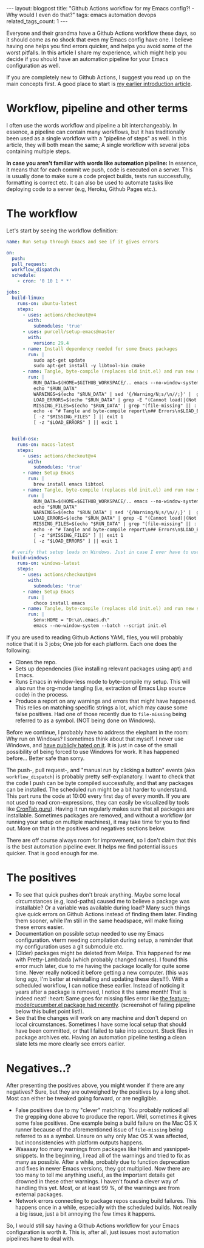 #+OPTIONS: toc:nil num:nil
#+STARTUP: showall indent
#+STARTUP: hidestars
#+OPTIONS: ^:{}
#+BEGIN_EXPORT html
---
layout: blogpost
title: "Github Actions workflow for my Emacs config?! - Why would I even do that?"
tags: emacs automation devops
related_tags_count: 1
---
#+END_EXPORT

Everyone and their grandma have a Github Actions workflow these days, so it should come as no shock that even my Emacs config have one. I believe having one helps you find errors quicker, and helps you avoid some of the worst pitfalls. In this article I share my experience, which might help you decide if you should have an automation pipeline for your Emacs configuration as well.


If you are completely new to Github Actions, I suggest you read up on the main concepts first. A good place to start is [[https://themkat.net/2022/03/01/github_actions_intro.html][my earlier introduction article]].


* Workflow, pipeline and other terms
I often use the words workflow and pipeline a bit interchangeably. In essence, a pipeline can contain many workflows, but it has traditionally been used as a single workflow with a "pipeline of steps" as well. In this article, they will both mean the same; A single workflow with several jobs containing multiple steps.


*In case you aren't familiar with words like automation pipeline:* In essence, it means that for each commit we push, code is executed on a server. This is usually done to make sure a code project builds, tests run successfully, formatting is correct etc. It can also be used to automate tasks like deploying code to a server (e.g, Heroku, Github Pages etc.).


* The workflow
Let's start by seeing the workflow definition:

#+BEGIN_SRC yaml
  name: Run setup through Emacs and see if it gives errors

  on:
    push:
    pull_request:
    workflow_dispatch:
    schedule:
      - cron: '0 10 1 * *'

  jobs:
    build-linux:
      runs-on: ubuntu-latest
      steps:
        - uses: actions/checkout@v4
          with:
            submodules: 'true'
        - uses: purcell/setup-emacs@master
          with:
            version: 29.4
        - name: Install dependency needed for some Emacs packages
          run: |
            sudo apt-get update
            sudo apt-get install -y libtool-bin cmake
        - name: Tangle, byte-compile (replaces old init.el) and run new setup
          run: |
            RUN_DATA=$(HOME=$GITHUB_WORKSPACE/.. emacs --no-window-system --batch --script init.el 2>&1 | cat)
            echo "$RUN_DATA"
            WARNINGS=$(echo "$RUN_DATA" | sed '{/Warning/N;s/\n//;}' |  grep Warning | sed -E 's/^(.*\.el)/- \*\*\1\*\*/')
            LOAD_ERRORS=$(echo "$RUN_DATA" | grep -E "(Cannot load)|(Not found)" | sed 's/^/- /')
            MISSING_FILES=$(echo "$RUN_DATA" | grep "(file-missing" || : )
            echo -e "# Tangle and byte-compile report\n## Errors\n$LOAD_ERRORS\n## Warnings\n$WARNINGS" >> $GITHUB_STEP_SUMMARY
            [ -z "$MISSING_FILES" ] || exit 1
            [ -z "$LOAD_ERRORS" ] || exit 1


    build-osx:
      runs-on: macos-latest
      steps:
        - uses: actions/checkout@v4
          with:
            submodules: 'true'
        - name: Setup Emacs
          run: |
            brew install emacs libtool
        - name: Tangle, byte-compile (replaces old init.el) and run new setup
          run: |
            RUN_DATA=$(HOME=$GITHUB_WORKSPACE/.. emacs --no-window-system --batch --script init.el 2>&1 | cat)
            echo "$RUN_DATA"
            WARNINGS=$(echo "$RUN_DATA" | sed '{/Warning/N;s/\n//;}' |  grep Warning | sed -E 's/^(.*\.el)/- \*\*\1\*\*/')
            LOAD_ERRORS=$(echo "$RUN_DATA" | grep -E "(Cannot load)|(Not found)" | sed 's/^/- /')
            MISSING_FILES=$(echo "$RUN_DATA" | grep "(file-missing" || : )
            echo -e "# Tangle and byte-compile report\n## Errors\n$LOAD_ERRORS\n## Warnings\n$WARNINGS" >> $GITHUB_STEP_SUMMARY
            [ -z "$MISSING_FILES" ] || exit 1
            [ -z "$LOAD_ERRORS" ] || exit 1

    # verify that setup loads on Windows. Just in case I ever have to use it...
    build-windows:
      runs-on: windows-latest
      steps:
        - uses: actions/checkout@v4
          with:
            submodules: 'true'
        - name: Setup Emacs
          run: |
            choco install emacs
        - name: Tangle, byte-compile (replaces old init.el) and run new setup
          run: |
            $env:HOME = "D:\a\.emacs.d\"
            emacs --no-window-system --batch --script init.el

#+END_SRC

If you are used to reading Github Actions YAML files, you will probably notice that it is 3 jobs; One job for each platform. Each one does the following:
- Clones the repo.
- Sets up dependencies (like installing relevant packages using apt) and Emacs.
- Runs Emacs in window-less mode to byte-compile my setup. This will also run the org-mode tangling (i.e, extraction of Emacs Lisp source code) in the process.
- Produce a report on any warnings and errors that might have happened. This relies on matching specific strings a lot, which may cause some false positives. Had one of those recently due to =file-missing= being referred to as a symbol. (NOT being done on Windows).


Before we continue, I probably have to address the elephant in the room: Why run on Windows? I sometimes think about that myself. I never use Windows, and [[https://themkat.net/2024/01/27/reasons_i_hate_modern_windows.html][have publicly hated on it]]. It is just in case of the small possibility of being forced to use Windows for work. It has happened before... Better safe than sorry.


The push-, pull request-, and "manual run by clicking a button" events (aka =workflow_dispatch=) is probably pretty self-explanatory. I want to check that the code I push can be byte compiled successfully, and that any packages can be installed. The scheduled run might be a bit harder to understand. This part runs the code at 10:00 every first day of every month. If you are not used to read cron-expressions, they can easily be visualized by tools like [[https://crontab.guru/][CronTab.guru]]). Having it run regularly makes sure that all packages are installable. Sometimes packages are removed, and without a workflow (or running your setup on multiple machines), it may take time for you to find out. More on that in the positives and negatives sections below.
 


There are off course always room for improvement, so I don't claim that this is the best automation pipeline ever. It helps me find potential issues quicker. That is good enough for me. 


* The positives
- To see that quick pushes don't break anything. Maybe some local circumstances (e.g, load-paths) caused me to believe a package was installable? Or a variable was available during load? Many such things give quick errors on Github Actions instead of finding them later. Finding them sooner, while I'm still in the same headspace, will make fixing these errors easier.
- Documentation on possible setup needed to use my Emacs configuration. vterm needing compilation during setup, a reminder that my configuration uses a git submodule etc. 
- (Older) packages might be deleted from Melpa. This happened for me with Pretty-Lambdada (which probably changed names). I found this error much later, due to me having the package locally for quite some time. Never really noticed it before getting a new computer. (this was long ago, I'm better at reinstalling and updating these days!!!). With a scheduled workflow, I can notice these earlier. Instead of noticing it years after a package is removed, I notice it the same month! That is indeed neat! :heart: Same goes for missing files error like [[https://github.com/michaelklishin/cucumber.el/issues/98][the feature-mode/cucumber.el package had recently]]. (screenshot of failing pipeline below this bullet point list!).
- See that the changes will work on any machine and don't depend on local circumstances. Sometimes I have some local setup that should have been committed, or that I failed to take into account. Stuck files in package archives etc. Having an automation pipeline testing a clean slate lets me more clearly see errors earlier.


#+BEGIN_EXPORT html
<img alt="Emacs Github Actions pipeline failing due to a missing file." src="{{ "assets/img/emacs_ga/featuremode.png" | relative_url}}" class="blogpostimg" />
#+END_EXPORT


* Negatives..?
After presenting the positives above, you might wonder if there are any negatives? Sure, but they are outweighed by the positives by a long shot. Most can either be tweaked going forward, or are negligible.

- False positives due to my "clever" matching. You probably noticed all the grepping done above to produce the report. Well, sometimes it gives some false positives. One example being a build failure on the Mac OS X runner because of the aforementioned issue of =file-missing= being referred to as a symbol. Unsure on why only Mac OS X was affected, but inconsistencies with platform outputs happens. 
- Waaaaay too many warnings from packages like Helm and yasnippet-snippets. In the beginning, I read all of the warnings and tried to fix as many as possible. After a while, probably due to function deprecation and fixes in newer Emacs versions, they got multiplied. Now there are too many to tell me anything useful, as the important details get drowned in these other warnings. I haven't found a clever way of handling this yet. Most, or at least 99 %, of the warnings are from external packages.
- Network errors connecting to package repos causing build failures. This happens once in a while, especially with the scheduled builds. Not really a big issue, just a bit annoying the few times it happens.


So, I would still say having a Github Actions workflow for your Emacs configuration is worth it. This is, after all, just issues most automation pipelines have to deal with.
